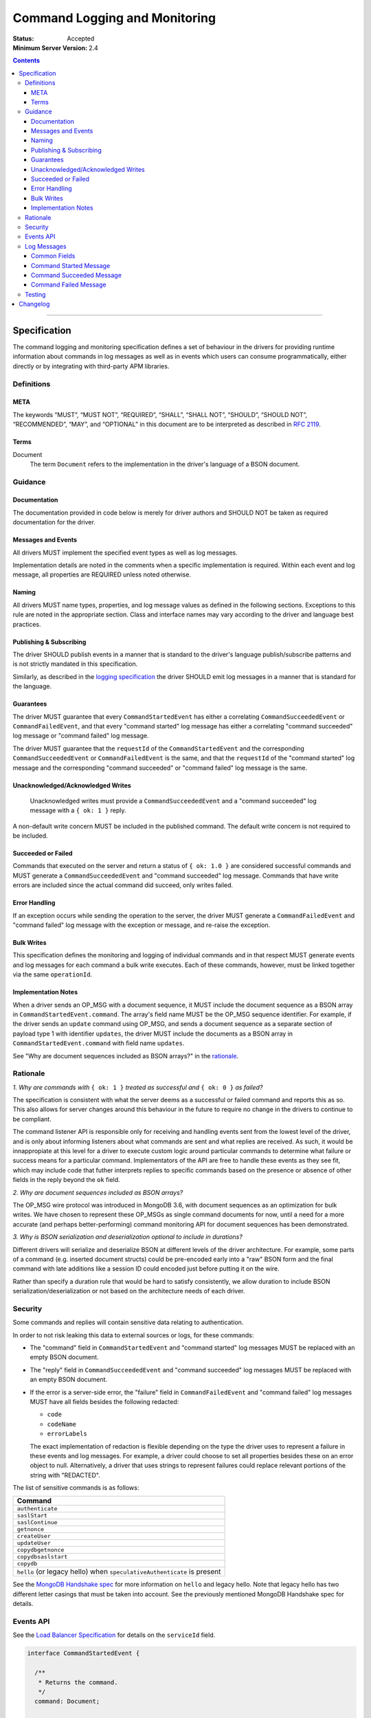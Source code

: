 .. role:: javascript(code)
  :language: javascript

==============================
Command Logging and Monitoring
==============================

:Status: Accepted
:Minimum Server Version: 2.4

.. contents::

--------

Specification
=============

The command logging and monitoring specification defines a set of behaviour in the drivers for providing runtime information about commands in log messages as well as in events which users
can consume programmatically, either directly or by integrating with third-party APM libraries.

-----------
Definitions
-----------

META
----

The keywords “MUST”, “MUST NOT”, “REQUIRED”, “SHALL”, “SHALL NOT”, “SHOULD”, “SHOULD NOT”, “RECOMMENDED”, “MAY”, and “OPTIONAL” in this document are to be interpreted as described in `RFC 2119 <https://www.ietf.org/rfc/rfc2119.txt>`_.


Terms
-----

Document
  The term ``Document`` refers to the implementation in the driver's language of a BSON document.

--------
Guidance
--------

Documentation
-------------

The documentation provided in code below is merely for driver authors and SHOULD NOT be taken as required documentation for the driver.


Messages and Events
-------------------

All drivers MUST implement the specified event types as well as log messages. 

Implementation details are noted in the comments when a specific implementation is required. Within each event and log message, all properties are REQUIRED unless noted otherwise.

Naming
------

All drivers MUST name types, properties, and log message values as defined in the following sections. Exceptions to this rule are noted in the appropriate section. Class and interface names may vary according to the driver and language best practices.


Publishing & Subscribing
------------------------

The driver SHOULD publish events in a manner that is standard to the driver's language publish/subscribe patterns and is not strictly mandated in this specification.

Similarly, as described in the `logging specification <../logging/logging.rst#implementation-requirements>`_ the driver SHOULD emit log messages in a manner that is standard for the language.


Guarantees
----------

The driver MUST guarantee that every ``CommandStartedEvent`` has either a correlating ``CommandSucceededEvent`` or ``CommandFailedEvent``, and that every "command started" log message has either a
correlating "command succeeded" log message or "command failed" log message.

The driver MUST guarantee that the ``requestId`` of the ``CommandStartedEvent`` and the corresponding ``CommandSucceededEvent`` or ``CommandFailedEvent`` is the same, and that the ``requestId`` of
the "command started" log message and the corresponding "command succeeded" or "command failed" log message is the same.

Unacknowledged/Acknowledged Writes
----------------------------------

 Unacknowledged writes must provide a ``CommandSucceededEvent`` and a "command succeeded" log message with a ``{ ok: 1 }`` reply.

A non-default write concern MUST be included in the published command. The default write concern is not required to be included.

Succeeded or Failed
-------------------

Commands that executed on the server and return a status of ``{ ok: 1.0 }`` are considered
successful commands and MUST generate a ``CommandSucceededEvent`` and "command succeeded" log message. 
Commands that have write errors are included since the actual command did succeed, only writes failed.

Error Handling
--------------

If an exception occurs while sending the operation to the server, the driver MUST generate a ``CommandFailedEvent`` and "command failed" log message with the exception or message, and re-raise the exception.

Bulk Writes
-----------

This specification defines the monitoring and logging of individual commands and in that respect MUST generate
events and log messages for each command a bulk write executes. Each of these commands, however, must be linked
together via the same ``operationId``.

Implementation Notes
--------------------

When a driver sends an OP_MSG with a document sequence, it MUST include the document sequence as a BSON array in ``CommandStartedEvent.command``.
The array's field name MUST be the OP_MSG sequence identifier. For example, if the driver sends an ``update`` command using OP_MSG, and sends a
document sequence as a separate section of payload type 1 with identifier ``updates``, the driver MUST include the documents as a BSON array in
``CommandStartedEvent.command`` with field name ``updates``.

See "Why are document sequences included as BSON arrays?" in the `rationale`_.

---------
Rationale
---------

*1. Why are commands with* ``{ ok: 1 }`` *treated as successful and* ``{ ok: 0 }`` *as failed?*

The specification is consistent with what the server deems as a successful or failed command and
reports this as so. This also allows for server changes around this behaviour in the future to
require no change in the drivers to continue to be compliant.

The command listener API is responsible only for receiving and handling events sent from the lowest
level of the driver, and is only about informing listeners about what commands are sent and what
replies are received. As such, it would be innappropiate at this level for a driver to execute
custom logic around particular commands to determine what failure or success means for a particular
command. Implementators of the API are free to handle these events as they see fit, which may include
code that futher interprets replies to specific commands based on the presence or absence of other
fields in the reply beyond the ``ok`` field.

*2. Why are document sequences included as BSON arrays?*

The OP_MSG wire protocol was introduced in MongoDB 3.6, with document sequences as an optimization for bulk writes. We have chosen to represent these OP_MSGs as single command documents for now, until a need for a more accurate (and perhaps better-performing) command monitoring API for document sequences has been demonstrated.

*3. Why is BSON serialization and deserialization optional to include in durations?*

Different drivers will serialize and deserialize BSON at different levels of
the driver architecture.  For example, some parts of a command (e.g. inserted
document structs) could be pre-encoded early into a "raw" BSON form and the
final command with late additions like a session ID could encoded just before
putting it on the wire.

Rather than specify a duration rule that would be hard to satisfy consistently,
we allow duration to include BSON serialization/deserialization or not based on
the architecture needs of each driver.

--------
Security
--------

Some commands and replies will contain sensitive data relating to authentication.

In order to not risk leaking this data to external sources or logs, for these commands:

- The "command" field in ``CommandStartedEvent`` and "command started" log messages MUST 
  be replaced with an empty BSON document.
- The "reply" field in ``CommandSucceededEvent`` and "command succeeded" log messages MUST 
  be replaced with an empty BSON document.
- If the error is a server-side error, the "failure" field in ``CommandFailedEvent`` and
  "command failed" log messages MUST have all fields besides the following redacted:

  - ``code``
  - ``codeName``
  - ``errorLabels``

  The exact implementation of redaction is flexible depending on the type the driver uses
  to represent a failure in these events and log messages. For example, a driver could choose
  to set all properties besides these on an error object to null. Alternatively, a driver
  that uses strings to represent failures could replace relevant portions of the string with
  "REDACTED".

The list of sensitive commands is as follows:

.. list-table::
   :header-rows: 1
   :widths: 50

   * - Command
   * - ``authenticate``
   * - ``saslStart``
   * - ``saslContinue``
   * - ``getnonce``
   * - ``createUser``
   * - ``updateUser``
   * - ``copydbgetnonce``
   * - ``copydbsaslstart``
   * - ``copydb``
   * - ``hello`` (or legacy hello) when ``speculativeAuthenticate`` is present

See the `MongoDB Handshake spec <https://github.com/mongodb/specifications/blob/master/source/mongodb-handshake/handshake.rst>`_
for more information on ``hello`` and legacy hello. Note that legacy hello has two different letter casings that must be taken
into account. See the previously mentioned MongoDB Handshake spec for details.

----------
Events API
----------

See the `Load Balancer Specification <../load-balancers/load-balancers.rst#events>`__ for details on the ``serviceId`` field.

.. code:: typescript

  interface CommandStartedEvent {

    /**
     * Returns the command.
     */
    command: Document;

    /**
     * Returns the database name.
     */
    databaseName: String;

    /**
     * Returns the command name.
     */
    commandName: String;

    /**
     * Returns the driver generated request id.
     */
    requestId: Int64;

    /**
     * Returns the driver generated operation id. This is used to link events together such
     * as bulk write operations. OPTIONAL.
     */
    operationId: Int64;

    /**
     * Returns the connection id for the command. For languages that do not have this,
     * this MUST return the driver equivalent which MUST include the server address and port.
     * The name of this field is flexible to match the object that is returned from the driver.
     */
    connectionId: ConnectionId;

    /**
     * Returns the server connection id for the command. The server connection id is distinct from
     * the connection id and is returned by the hello or legacy hello response as "connectionId"
     * from the server on 4.2+. Drivers MAY use a wider type to represent the server connection ID
     * value, but the server's behavior is to return an Int32.
     */
    serverConnectionId: Optional<Int32>;

    /**
     * Returns the service id for the command when the driver is in load balancer mode.
     * For drivers that wish to include this in their ConnectionId object, this field is
     * optional.
     */
    serviceId: Optional<ObjectId>;
  }

  interface CommandSucceededEvent {

    /**
     * Returns the execution time of the event in the highest possible resolution for the platform.
     * The calculated value MUST be the time to send the message and receive the reply from the server
     * and MAY include BSON serialization and/or deserialization. The name can imply the units in which the
     * value is returned, i.e. durationMS, durationNanos.
     */
    duration: Int64;

    /**
     * Returns the command reply.
     */
    reply: Document;

    /**
     * Returns the command name.
     */
    commandName: String;

    /**
     * Returns the driver generated request id.
     */
    requestId: Int64;

    /**
     * Returns the driver generated operation id. This is used to link events together such
     * as bulk write operations. OPTIONAL.
     */
    operationId: Int64;

    /**
     * Returns the connection id for the command. For languages that do not have this,
     * this MUST return the driver equivalent which MUST include the server address and port.
     * The name of this field is flexible to match the object that is returned from the driver.
     */
    connectionId: ConnectionId;

    /**
     * Returns the server connection id for the command. The server connection id is distinct from
     * the connection id and is returned by the hello or legacy hello response as "connectionId"
     * from the server on 4.2+. Drivers MAY use a wider type to represent the server connection ID
     * value, but the server's behavior is to return an Int32.
     */
    serverConnectionId: Optional<Int32>;

    /**
     * Returns the service id for the command when the driver is in load balancer mode.
     * For drivers that wish to include this in their ConnectionId object, this field is
     * optional.
     */
    serviceId: Optional<ObjectId>;
  }

  interface CommandFailedEvent {

    /**
     * Returns the execution time of the event in the highest possible resolution for the platform.
     * The calculated value MUST be the time to send the message and receive the reply from the server
     * and MAY include BSON serialization and/or deserialization. The name can imply the units in which the
     * value is returned, i.e. durationMS, durationNanos.
     */
    duration: Int64;

    /**
     * Returns the command name.
     */
    commandName: String;

    /**
     * Returns the failure. Based on the language, this SHOULD be a message string, exception
     * object, or error document.
     */
    failure: String,Exception,Document;

    /**
     * Returns the client generated request id.
     */
    requestId: Int64;

    /**
     * Returns the driver generated operation id. This is used to link events together such
     * as bulk write operations. OPTIONAL.
     */
    operationId: Int64;

    /**
     * Returns the connection id for the command. For languages that do not have this,
     * this MUST return the driver equivalent which MUST include the server address and port.
     * The name of this field is flexible to match the object that is returned from the driver.
     */
    connectionId: ConnectionId;

    /**
     * Returns the server connection id for the command. The server connection id is distinct from
     * the connection id and is returned by the hello or legacy hello response as "connectionId"
     * from the server on 4.2+. Drivers MAY use a wider type to represent the server connection ID
     * value, but the server's behavior is to return an Int32.
     */
    serverConnectionId: Optional<Int32>;

    /**
     * Returns the service id for the command when the driver is in load balancer mode.
     * For drivers that wish to include this in their ConnectionId object, this field is
     * optional.
     */
    serviceId: Optional<ObjectId>;
  }

------------
Log Messages
------------
Please refer to the `logging specification <../logging/logging.rst>`_ for details on logging implementations in general, including log levels, log
components, and structured versus unstructured logging.

Drivers MUST support logging of command information via the following types of log messages. These messages MUST be logged at ``Debug`` level and use
the ``command`` log component.

The log messages are intended to match the information contained in the events above. Drivers MAY implement command logging
support via an event subscriber if it is convenient to do so.

The types used in the structured message definitions below are demonstrative, and drivers MAY use similar types instead so long as the information
is present (e.g. a double instead of an integer, or a string instead of an integer if the structured logging framework does not support numeric types.)

Drivers MUST not emit command log messages for commands issued as part of the handshake with the server, or heartbeat commands issued by server monitors. 

Common Fields
-------------
The following key-value pairs MUST be included in all command messages:

.. list-table::
   :header-rows: 1
   :widths: 1 1 1

   * - Key
     - Suggested Type
     - Value

   * - commandName
     - String
     - The command name.

   * - requestId
     - Int
     - The driver-generated request ID.
  
   * - operationId
     - Int
     - The driver-generated operation ID. Optional; only present if the driver generated operation IDs and this command has one. 

   * - driverConnectionId
     - Int
     - The driver's ID for the connection used for the command. Note this is NOT the same as ``CommandStartedEvent.connectionId`` defined above,
       but refers to the `connectionId` defined in the  `connection monitoring and pooling specification <../connection-monitoring-and-pooling/connection-monitoring-and-pooling.rst>`_.
       Unlike ``CommandStartedEvent.connectionId`` this field MUST NOT contain the host/port; that information MUST be in the following fields,
       ``serverHost`` and ``serverPort``. This field is optional for drivers that do not implement CMAP if they do have an equivalent concept of
       a connection ID.

   * - serverHost
     - String
     - The hostname or IP address for the server the command is being run on.

   * - serverPort
     - Int
     - The port for the server the command is being run on. Optional; not present for Unix domain sockets. When
       the user does not specify a port and the default (27017) is used, the driver SHOULD include it here. 

   * - serverConnectionId
     - Int
     - The server's ID for the connection used for the command. Optional; only present for server versions 4.2+.

   * - serviceId
     - String
     - The hex string representation of the service ID for the command. Optional; only present when the driver is in load balancer mode.

Command Started Message
-----------------------
In addition to the common fields, command started messages MUST contain the following key-value pairs:

.. list-table::
   :header-rows: 1
   :widths: 1 1 1

   * - Key
     - Suggested Type
     - Value

   * - message
     - String
     - "Command started"

   * - command
     - String
     - Relaxed extJSON representation of the command. This document MUST be truncated appropriately according to rules defined in the 
       `logging specification <../logging/logging.rst#configurable-max-document-length>`_, and MUST be replaced with an empty document
       "{ }" if the command is considered sensitive.

   * - databaseName
     - String
     - The database name.

The unstructured form SHOULD be as follows, using the values defined in the structured format above to fill in placeholders as appropriate:

  Command "{{commandName}}" started on database "{{databaseName}}" using a connection with driver-generated ID {{driverConnectionId}}
  and server-generated ID {{serverConnectionId}} to {{serverHost}}:{{serverPort}} with service ID {{serviceId}}. The requestID is
  {{requestId}} and the operation ID is {{operationId}}. Command: {{command}}

Command Succeeded Message
-------------------------
In addition to the common fields, command succeeded messages MUST contain the following key-value pairs:

.. list-table::
   :header-rows: 1
   :widths: 1 1 1

   * - Key
     - Suggested Type
     - Value

   * - message
     - String
     - "Command succeeded"

   * - durationMS
     - Int
     - The execution time for the command in milliseconds. The calculated value MUST be the time to send the message and receive the reply
       from the server and MAY include BSON serialization and/or deserialization.

   * - reply
     - String
     - Relaxed extJSON representation of the reply. This document MUST be truncated appropriately according to rules defined in the 
       `logging specification <../logging/logging.rst#configurable-max-document-length>`_, and MUST be replaced with an empty document
       "{ }" if the command is considered sensitive.

The unstructured form SHOULD be as follows, using the values defined in the structured format above to fill in placeholders as appropriate:

  Command "{{commandName}}" succeeded in {{durationMS}} ms using a connection with driver-generated ID {{driverConnectionId}} and 
  server-generated ID {{serverConnectionId}} to {{serverHost}}:{{serverPort}} with service ID {{serviceId}}. The requestID is
  {{requestId}} and the operation ID is {{operationId}}. Command reply: {{command}}

Command Failed Message
----------------------
In addition to the common fields, command failed messages MUST contain the following key-value pairs:

.. list-table::
   :header-rows: 1
   :widths: 1 1 1

   * - Key
     - Suggested Type
     - Value

   * - message
     - String
     - "Command failed"

   * - durationMS
     - Int
     - The execution time for the command in milliseconds. The calculated value MUST be the time to send the message and receive the reply
       from the server and MAY include BSON serialization and/or deserialization.

   * - failure
     - Flexible
     - The error. The type and format of this value is flexible; see the `logging specification <../logging/logging.rst#representing-errors-in-log-messages>`_ 
       for details on representing errors in log messages. If the command is considered sensitive, the error MUST be redacted and replaced with a 
       language-appropriate alternative for a redacted error, e.g. an empty string, empty document, or null.

The unstructured form SHOULD be as follows, using the values defined in the structured format above to fill in placeholders as appropriate:

  Command "{{commandName}}" failed in {{durationMS}} ms using a connection with driver-generated ID {{driverConnectionId}} and
  server-generated ID {{serverConnectionId}} to {{serverHost}}:{{serverPort}} with service ID {{serviceId}}. The requestID is
  {{requestId}} and the operation ID is {{operationId}}. Error: {{error}}

-------
Testing
-------

See the README in the test directory for requirements and guidance.


Changelog
=========

:2015-09-16: Removed ``limit`` from find test with options to support 3.2.
             Changed find test read preference to ``primaryPreferred``.
:2015-10-01: Changed find test with a kill cursors to not run on server versions
             greater than 3.0. Added a find test with no kill cursors command
             which only runs on 3.1 and higher. Added notes on which tests
             should run based on server versions.
:2015-10-19: Changed batchSize in the 3.2 find tests to expect the remaining value.
:2015-10-31: Changed find test on 3.1 and higher to ignore being run on sharded clusters.
:2015-11-22: Specify how to merge OP_MSG document sequences into command-started events.
:2016-03-29: Added note on guarantee of the request ids.
:2016-11-02: Added clause for not upconverting commands larger than maxBsonSize.
:2018-04-16: Made inclusion of BSON serialization/deserialization in command
             durations to be optional.
:2020-02-12: Added legacy hello ``speculativeAuthenticate`` to the list of
             values that should be redacted.
:2021-04-15: Added ``serviceId`` field to events.
:2021-05-05: Updated to use hello and legacy hello.
:2021-08-30: Added ``serverConnectionId`` field to ``CommandStartedEvent``,
             ``CommandSucceededEvent`` and ``CommandFailedEvent``.
:2022-05-18: Converted legacy tests to the unified test format.
:2022-09-02: Remove material that only applies to MongoDB versions < 3.6.
:2022-10-05: Remove spec front matter and reformat changelog.
:2022-10-11: Add command logging information and tests.
:2022-11-16: Update sensitive command tests to only run on server versions where the commands are supported.

